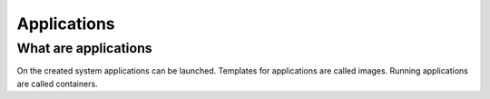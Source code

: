 ############
Applications
############

What are applications
=====================

On the created system applications can be launched. Templates for applications are called images. Running applications are called containers.
